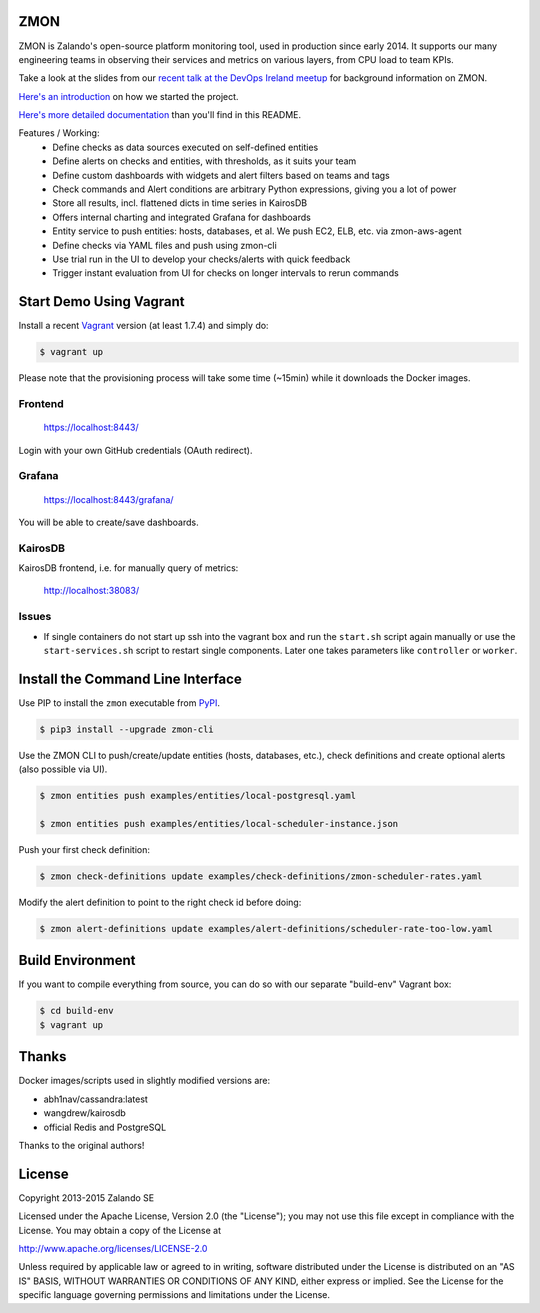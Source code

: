 ZMON
====

ZMON is Zalando's open-source platform monitoring tool, used in production since early 2014. It supports our many engineering teams in observing their services and metrics on various layers, from CPU load to team KPIs.

.. image:: https://readthedocs.org/projects/zmon/badge/?version=latest
   :target: https://readthedocs.org/projects/zmon/?badge=latest
   :alt: Documentation Status

Take a look at the slides from our `recent talk at the DevOps Ireland meetup <https://tech.zalando.com/blog/zmon-zalandos-open-source-monitoring-tool-slides/>`_ for background information on ZMON.

`Here's an introduction <https://tech.zalando.com/blog/monitoring-the-zalando-platform/>`_ on how we started the project.

`Here's more detailed documentation <http://zmon.readthedocs.org/en/latest/intro.html>`_ than you'll find in this README.

Features / Working:
 * Define checks as data sources executed on self-defined entities
 * Define alerts on checks and entities, with thresholds, as it suits your team
 * Define custom dashboards with widgets and alert filters based on teams and tags
 * Check commands and Alert conditions are arbitrary Python expressions, giving you a lot of power
 * Store all results, incl. flattened dicts in time series in KairosDB
 * Offers internal charting and integrated Grafana for dashboards
 * Entity service to push entities: hosts, databases, et al. We push EC2, ELB, etc. via zmon-aws-agent
 * Define checks via YAML files and push using zmon-cli
 * Use trial run in the UI to develop your checks/alerts with quick feedback
 * Trigger instant evaluation from UI for checks on longer intervals to rerun commands

Start Demo Using Vagrant
========================

Install a recent Vagrant_ version (at least 1.7.4) and simply do:

.. code-block:: bash

    $ vagrant up

Please note that the provisioning process will take some time (~15min) while it downloads the Docker images.

Frontend
--------

  https://localhost:8443/

Login with your own GitHub credentials (OAuth redirect).

Grafana
-------

  https://localhost:8443/grafana/

You will be able to create/save dashboards.

KairosDB
--------

KairosDB frontend, i.e. for manually query of metrics:

  http://localhost:38083/

Issues
------

* If single containers do not start up ssh into the vagrant box and run the ``start.sh`` script again manually or use the ``start-services.sh`` script to restart single components. Later one takes parameters like ``controller`` or ``worker``.

Install the Command Line Interface
==================================

Use PIP to install the ``zmon`` executable from PyPI_.

.. code-block:: bash

    $ pip3 install --upgrade zmon-cli

Use the ZMON CLI to push/create/update entities (hosts, databases, etc.), check definitions and create optional alerts (also possible via UI).

.. code-block:: bash

    $ zmon entities push examples/entities/local-postgresql.yaml

    $ zmon entities push examples/entities/local-scheduler-instance.json

Push your first check definition:

.. code-block:: bash

    $ zmon check-definitions update examples/check-definitions/zmon-scheduler-rates.yaml

Modify the alert definition to point to the right check id before doing:

.. code-block:: bash

    $ zmon alert-definitions update examples/alert-definitions/scheduler-rate-too-low.yaml


.. _Vagrant: https://www.vagrantup.com/
.. _PyPI: https://pypi.python.org/pypi/zmon-cli

Build Environment
=================

If you want to compile everything from source, you can do so with our separate "build-env" Vagrant box:

.. code-block:: bash

    $ cd build-env
    $ vagrant up

Thanks
======

Docker images/scripts used in slightly modified versions are:

* abh1nav/cassandra:latest
* wangdrew/kairosdb
* official Redis and PostgreSQL

Thanks to the original authors!

License
=======

Copyright 2013-2015 Zalando SE

Licensed under the Apache License, Version 2.0 (the "License"); you may not use this file except in compliance with the License. You may obtain a copy of the License at

http://www.apache.org/licenses/LICENSE-2.0

Unless required by applicable law or agreed to in writing, software distributed under the License is distributed on an "AS IS" BASIS, WITHOUT WARRANTIES OR CONDITIONS OF ANY KIND, either express or implied. See the License for the specific language governing permissions and limitations under the License.
